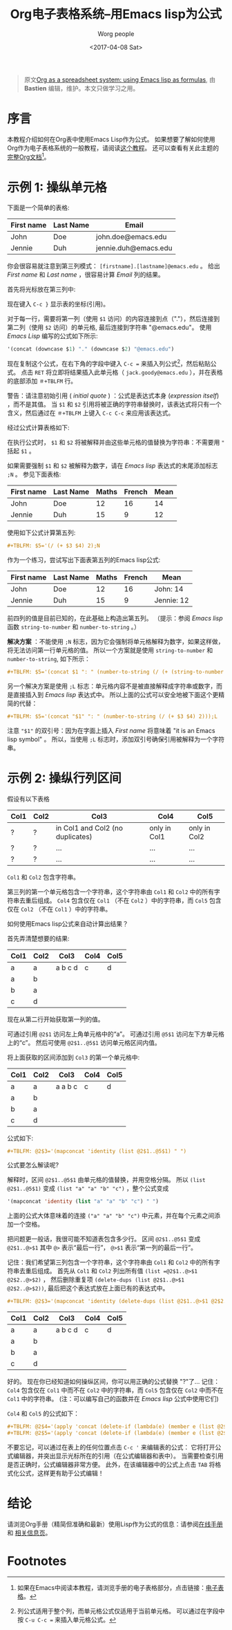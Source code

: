 #+TITLE:     Org电子表格系统--用Emacs lisp为公式
#+AUTHOR:     Worg people
#+DATE:       <2017-04-08 Sat>
#+LAYOUT:     post
#+OPTIONS:    num:nil \n:nil ::t |:t ^:t -:t f:t *:t tex:t d:(HIDE)
#+STARTUP:    align fold nodlcheck hidestars oddeven lognotestate
#+SEQ_TODO:   TODO(t) INPROGRESS(i) WAITING(w@) | DONE(d) CANCELED(c@)
#+TAGS:       org-table, spreadsheet, emacs-lisp, tutorial
#+PRIORITIES: A C B
#+CATEGORIES: org-mode

#+begin_quote
原文[[http://orgmode.org/worg/org-tutorials/org-spreadsheet-lisp-formulas.html][Org as a spreadsheet system: using Emacs lisp as formulas]], 由 *Bastien*  编辑，维护。本文只做学习之用。
#+END_QUOTE

* 序言

  本教程介绍如何在Org表中使用Emacs Lisp作为公式。
  如果想要了解如何使用Org作为电子表格系统的一般教程，请阅读[[https://brantou.github.io/2017/04/06/org-spreadsheet-intro/][这个教程]]。
  还可以查看有关此主题的[[http://orgmode.org/manual/The-spreadsheet.html#The-spreadsheet][完整Org文档]][fn:1]。

  #+BEGIN_EXPORT html
  <!-- more -->
  #+END_EXPORT

* 示例 1: 操纵单元格

  下面是一个简单的表格:
  | First name | Last Name | Email                |
  |------------+-----------+----------------------|
  | John       | Doe       | john.doe@emacs.edu   |
  | Jennie     | Duh       | jennie.duh@emacs.edu |

  你会很容易就注意到第三列模式： =[firstname].[lastname]@emacs.edu= 。
  给出 /First name/ 和 /Last name/ ，很容易计算 /Email/ 列的结果。

  首先将光标放在第三列中:
  # | First name | Last Name | Email                |
  # |------------+-----------+----------------------|
  # | John       | Doe       | john.doe@emacs.edu   |
  # | Jennie     | Duh       | jennie.duh@emacs.edu |
  # | Jack       | Goody     |  <= [cursor is here] |

  #+ATTR_HTML: width="400px"
  [[http://orgmode.org/worg/images/bzg/org-spreadsheet-table1.jpg]]

  现在键入 =C-c }= 显示表的坐标(引用)。

  对于每一行，需要将第一列（使用 =$1= 访问）的内容连接到点（"."），然后连接到第二列（使用 =$2= 访问）的单元格, 最后连接到字符串 "@emacs.edu"。
  使用 /Emacs Lisp/ 编写的公式如下所示:

  #+BEGIN_SRC emacs-lisp
    '(concat (downcase $1) "." (downcase $2) "@emacs.edu")
  #+END_SRC

  现在复制这个公式，在右下角的字段中键入 =C-c == 来插入列公式[fn:2]，然后粘贴公式。
  点击 =RET= 将立即将结果插入此单元格（ =jack.goody@emacs.edu= ），并在表格的底部添加 =＃+TBLFM= 行。

  警告：请注意初始引用 ( /initial quote/ ) ：公式是表达式本身 (/expression itself/) ，而不是其值。
  当 =$1= 和 =$2= 引用将被正确的字符串替换时，该表达式将只有一个含义，然后通过在 =＃+TBLFM= 上键入 =C-c C-c= 来应用该表达式。

  经过公式计算表格如下:

  # | First name | Last Name | Email                |
  # |------------+-----------+----------------------|
  # | John       | Doe       | john.doe@emacs.edu   |
  # | Jennie     | Duh       | jennie.duh@emacs.edu |
  # | Jack       | Goody     | jack.goody@emacs.edu |
  # #+TBLFM: $3='(concat (downcase $1) "." (downcase $2) "@emacs.edu")

  #+ATTR_HTML: width="400px"
  [[http://orgmode.org/worg/images/bzg/org-spreadsheet-table2.jpg]]

  在执行公式时， =$1= 和 =$2= 将被解释并由这些单元格的值替换为字符串：不需要用 ="= 括起 =$1= 。

  如果需要强制 =$1= 和 =$2= 被解释为数字，请在 /Emacs lisp/ 表达式的末尾添加标志 =;N= 。 参见下面表格:
  | First name | Last Name | Maths | French | Mean |
  |------------+-----------+-------+--------+------|
  | John       | Doe       |    12 |     16 |   14 |
  | Jennie     | Duh       |    15 |      9 |   12 |
  #+TBLFM: $5='(/ (+ $3 $4) 2);N

  使用如下公式计算第五列:

  #+BEGIN_SRC org
  ,#+TBLFM: $5='(/ (+ $3 $4) 2);N
  #+END_SRC

  作为一个练习，尝试写出下面表第五列的Emacs lisp公式:
  | First name | Last Name | Maths | French | Mean       |
  |------------+-----------+-------+--------+------------|
  | John       | Doe       |    12 |     16 | John: 14   |
  | Jennie     | Duh       |    15 |      9 | Jennie: 12 |
  #+TBLFM: $5='(concat "$1" ": " (number-to-string (/ (+ $3 $4) 2)));L
  #+TBLFM: $5='(concat "$1" ": " (number-to-string (/ (+ $3 $4) 2)));N
  #+TBLFM: $5='(concat $1 ": " (number-to-string (/ (+ (string-to-number $3) (string-to-number $4)) 2)))

  前四列的值是目前已知的，在此基础上构造出第五列。 （提示：参阅 /Emacs lisp/ 函数 =string-to-number= 和 =number-to-string= 。）

  *解决方案* ：不能使用 =;N= 标志，因为它会强制将单元格解释为数字，如果这样做，将无法访问第一行单元格的值。
  所以一个方案就是使用 =string-to-number= 和 =number-to-string=, 如下所示：
  #+BEGIN_SRC org
  ,#+TBLFM: $5='(concat $1 ": " (number-to-string (/ (+ (string-to-number $3) (string-to-number $4)) 2)))
  #+END_SRC

  另一个解决方案是使用 =;L= 标志：单元格内容不是被直接解释成字符串或数字，而是直接插入到 /Emacs lisp/ 表达式中。
  所以上面的公式可以安全地被下面这个更精简的代替：
  #+BEGIN_SRC org
  ,#+TBLFM: $5='(concat "$1" ": " (number-to-string (/ (+ $3 $4) 2)));L
  #+END_SRC

  注意 ="$1"= 的双引号：因为在字面上插入 /First name/ 将意味着 "it is an Emacs lisp symbol" 。
  所以，当使用 =;L= 标志时，添加双引号确保引用被解释为一个字符串。

* 示例 2: 操纵行列区间

  假设有以下表格
  | Col1 | Col2 | Col3                             | Col4         | Col5         |
  |------+------+----------------------------------+--------------+--------------|
  | ?    | ?    | in Col1 and Col2 (no duplicates) | only in Col1 | only in Col2 |
  | ?    | ?    | ...                              | ...          | ...          |
  | ?    | ?    | ...                              | ...          | ...          |

  =Col1= 和 =Col2= 包含字符串。

  第三列的第一个单元格包含一个字符串，这个字符串由 =Col1= 和 =Col2= 中的所有字符串去重后组成。
  =Col4= 包含仅在 =Col1= （不在 =Col2= ）中的字符串，而 =Col5= 包含仅在 =Col2= （不在 =Col1= ）中的字符串。

  如何使用Emacs lisp公式来自动计算出结果？

  首先弄清楚想要的结果:
  | Col1 | Col2 | Col3    | Col4 | Col5 |
  |------+------+---------+------+------|
  | a    | a    | a b c d | c    | d    |
  | a    | b    |         |      |      |
  | b    | a    |         |      |      |
  | c    | d    |         |      |      |

  现在从第二行开始获取第一列的值。

  可通过引用 =@2$1= 访问左上角单元格中的“a”。 可通过引用 =@5$1= 访问左下方单元格上的“c”。 然后可使用 =@2$1..@5$1= 访问单元格区间内值。

  将上面获取的区间添加到 =Col3= 的第一个单元格中:
  | Col1 | Col2 | Col3    | Col4 | Col5 |
  |------+------+---------+------+------|
  | a    | a    | a a b c | c    | d    |
  | a    | b    |         |      |      |
  | b    | a    |         |      |      |
  | c    | d    |         |      |      |
  #+TBLFM: @2$3='(mapconcat 'identity (list @2$1..@5$1) " ")

  公式如下:
  #+BEGIN_SRC org
  ,#+TBLFM: @2$3='(mapconcat 'identity (list @2$1..@5$1) " ")
  #+END_SRC

  公式要怎么解读呢?

  解释时，区间 =@2$1..@5$1= 由单元格的值替换，并用空格分隔。
  所以 =(list @2$1..@5$1)= 变成 =(list "a" "a" "b" "c")= ，整个公式变成
  #+BEGIN_SRC emacs-lisp
  '(mapconcat 'identity (list "a" "a" "b" "c") " ")
  #+END_SRC

  上面的公式大体意味着的连接 =("a" "a" "b" "c")= 中元素，并在每个元素之间添加一个空格。

  把问题更一般话，我很可能不知道表包含多少行。
  区间 =@2$1..@5$1= 变成 =@2$1..@>$1= 其中 =@>= 表示“最后一行”， =@>$1= 表示“第一列的最后一行”。

  记住：我们希望第三列包含一个字符串，这个字符串由 =Col1= 和 =Col2= 中的所有字符串去重后组成。
  首先从 =Col1= 和 =Col2= 列出所有值 =(list =@2$1..@>$1 @2$2..@>$2)= ，
  然后删除重复项 =(delete-dups (list @2$1..@>$1 @2$2..@>$2))=, 最后把这个表达式放在上面已有的表达式中。

  #+BEGIN_SRC org
  ,#+TBLFM: @2$3='(mapconcat 'identity (delete-dups (list @2$1..@>$1 @2$2..@>$2)) " ")
  #+END_SRC

  | Col1 | Col2 | Col3    | Col4 | Col5 |
  |------+------+---------+------+------|
  | a    | a    | a b c d | c    | d    |
  | a    | b    |         |      |      |
  | b    | a    |         |      |      |
  | c    | d    |         |      |      |
  #+TBLFM: @2$3='(mapconcat 'identity (delete-dups (list @2$1..@>$1 @2$2..@>$2)) " ")::@2$4='(apply 'concat (delete-if (lambda(e) (member e (list @2$2..@>$2))) (list @2$1..@>$1)))::@2$5='(apply 'concat (delete-if (lambda(e) (member e (list @2$1..@>$1))) (list @2$2..@>$2)))

  好的。 现在你已经知道如何操纵区间，你可以用正确的公式替换 "?"了...
  记住： =Col4= 包含仅在 =Col1= 中而不在 =Col2= 中的字符串，而 =Col5= 包含仅在 =Col2= 中而不在 =Col1= 中的字符串。
  (注：可以编写自己的函数并在 /Emacs lisp/ 公式中使用它们)

  =Col4= 和 =Col5= 的公式如下：
  #+BEGIN_SRC org
  ,#+TBLFM: @2$4='(apply 'concat (delete-if (lambda(e) (member e (list @2$2..@>$2))) (list @2$1..@>$1)))
  ,#+TBLFM: @2$5='(apply 'concat (delete-if (lambda(e) (member e (list @2$1..@>$1))) (list @2$2..@>$2)))
  #+END_SRC

  不要忘记，可以通过在表上的任何位置点击 =C-c '= 来编辑表的公式：
  它将打开公式编辑器，并突出显示光标所在的引用（在公式编辑器和表中）。
  当需要检查引用是否正确时，公式编辑器非常方便。
  此外，在该编辑器中的公式上点击 =TAB= 将格式化公式，这样更有助于公式编辑！

* 结论
  请浏览Org手册（精简但准确和最新）使用Lisp作为公式的信息：请参阅[[http://orgmode.org/manual/Formula-syntax-for-Lisp.html][在线手册]] 和 [[http://orgmode.org/org.html#Formula-syntax-for-Lisp][相关信息页]]。

* Footnotes

[fn:1] 如果在Emacs中阅读本教程，请浏览手册的电子表格部分，点击链接：[[http://orgmode.org/org.html#The-spreadsheet][电子表格]]。

[fn:2] 列公式适用于整个列，而单元格公式仅适用于当前单元格。 可以通过在字段中按 =C-u C-c == 来插入单元格公式。
